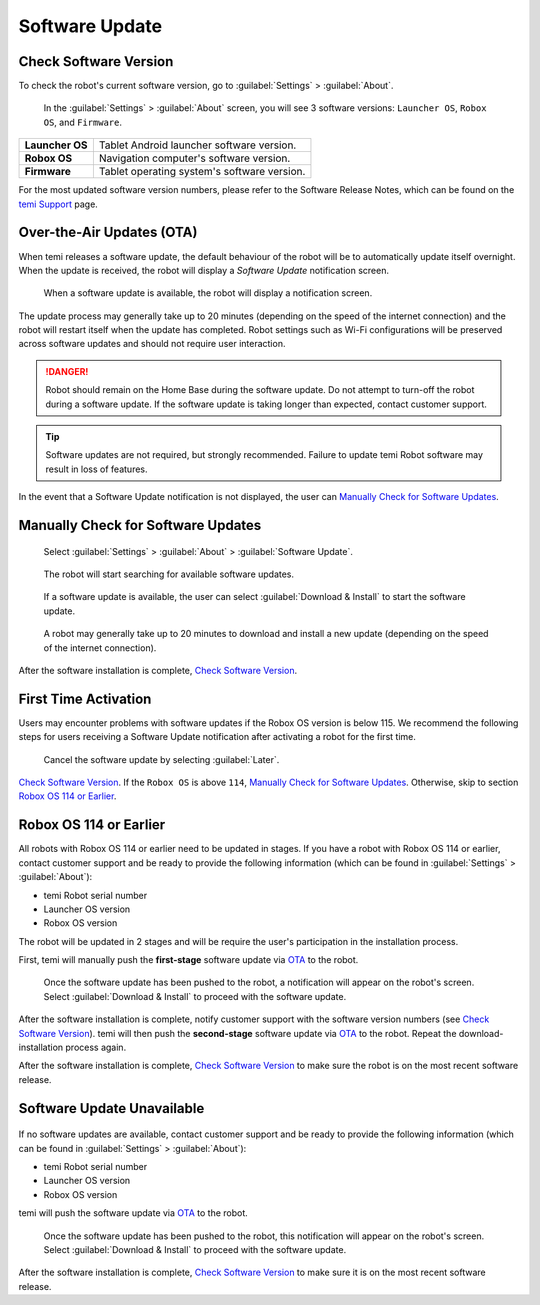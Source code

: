 ***************
Software Update
***************

Check Software Version
======================
To check the robot's current software version, go to :guilabel:`Settings` > :guilabel:`About`.

.. figure:: assets/images/software-update/settings-about.jpg
  :alt: :guilabel:`Settings` > :guilabel:`About`

  In the :guilabel:`Settings` > :guilabel:`About` screen, you will see 3 software versions: ``Launcher OS``, ``Robox OS``, and ``Firmware``.

+-----------------+--------------------------------------------+
| **Launcher OS** | Tablet Android launcher software version.  |
+-----------------+--------------------------------------------+
| **Robox OS**    | Navigation computer's software version.    |
+-----------------+--------------------------------------------+
| **Firmware**    | Tablet operating system's software version.|
+-----------------+--------------------------------------------+

For the most updated software version numbers, please refer to the Software Release Notes, which can be found on the `temi Support <https://www.robotemi.jp/support/>`_ page.

.. _OTA:

Over-the-Air Updates (OTA)
==========================
When temi releases a software update, the default behaviour of the robot will be to automatically update itself overnight. When the update is received, the robot will display a `Software Update` notification screen.

.. figure:: assets/images/software-update/confirm-update-settings.png
  :alt: Software update notification screen

  When a software update is available, the robot will display a notification screen.

The update process may generally take up to 20 minutes (depending on the speed of the internet connection) and the robot will restart itself when the update has completed. Robot settings such as Wi-Fi configurations will be preserved across software updates and should not require user interaction.

.. DANGER:: Robot should remain on the Home Base during the software update. Do not attempt to turn-off the robot during a software update. If the software update is taking longer than expected, contact customer support.

.. TIP:: Software updates are not required, but strongly recommended. Failure to update temi Robot software may result in loss of features. 

In the event that a Software Update notification is not displayed, the user can `Manually Check for Software Updates`_. 


Manually Check for Software Updates
===================================

.. figure:: assets/images/software-update/settings-about-software-update.jpg
  :alt: :guilabel:`Settings` > :guilabel:`About`

  Select :guilabel:`Settings` > :guilabel:`About` > :guilabel:`Software Update`.

.. figure:: assets/images/software-update/checking-for-updates.png
  :alt: Checking for software updates

  The robot will start searching for available software updates.

.. figure:: assets/images/software-update/confirm-update-settings-install.jpg
  :alt: Confirm software update

  If a software update is available, the user can select :guilabel:`Download & Install` to start the software update.

.. figure:: assets/images/software-update/installing.jpg
  :alt: Installation screen

  A robot may generally take up to 20 minutes to download and install a new update (depending on the speed of the internet connection).

After the software installation is complete, `Check Software Version`_.


First Time Activation
=====================
Users may encounter problems with software updates if the Robox OS version is below 115. We recommend the following steps for users receiving a Software Update notification after activating a robot for the first time.

.. figure:: assets/images/software-update/confirm-update-settings-later.jpg
  :alt: Software update notification screen

  Cancel the software update by selecting :guilabel:`Later`.

`Check Software Version`_. If the ``Robox OS`` is above ``114``, `Manually Check for Software Updates`_. Otherwise, skip to section `Robox OS 114 or Earlier`_.


Robox OS 114 or Earlier
=======================
All robots with Robox OS 114 or earlier need to be updated in stages. If you have a robot with Robox OS 114 or earlier, contact customer support and be ready to provide the following information (which can be found in :guilabel:`Settings` > :guilabel:`About`):

- temi Robot serial number
- Launcher OS version
- Robox OS version

The robot will be updated in 2 stages and will be require the user's participation in the installation process.

First, temi will manually push the **first-stage** software update via OTA_ to the robot.

.. figure:: assets/images/software-update/confirm-update-pushed.jpg
  :alt: Software Update notifcation when temi manually pushes an update to a specified robot.

  Once the software update has been pushed to the robot, a notification will appear on the robot's screen. Select :guilabel:`Download & Install` to proceed with the software update.

After the software installation is complete, notify customer support with the software version numbers (see `Check Software Version`_). temi will then push the **second-stage** software update via OTA_ to the robot. Repeat the download-installation process again.

After the software installation is complete, `Check Software Version`_ to make sure the robot is on the most recent software release.


Software Update Unavailable
===========================

.. figure:: assets/images/software-update/no-update-available.png
  :alt: No software update available

If no software updates are available, contact customer support and be ready to provide the following information (which can be found in :guilabel:`Settings` > :guilabel:`About`):

- temi Robot serial number
- Launcher OS version
- Robox OS version

temi will push the software update via OTA_ to the robot.

.. figure:: assets/images/software-update/confirm-update-pushed.jpg
  :alt: Software update notification when temi manually pushes an update to a specified robot.

  Once the software update has been pushed to the robot, this notification will appear on the robot's screen. Select :guilabel:`Download & Install` to proceed with the software update.

After the software installation is complete, `Check Software Version`_ to make sure it is on the most recent software release.

